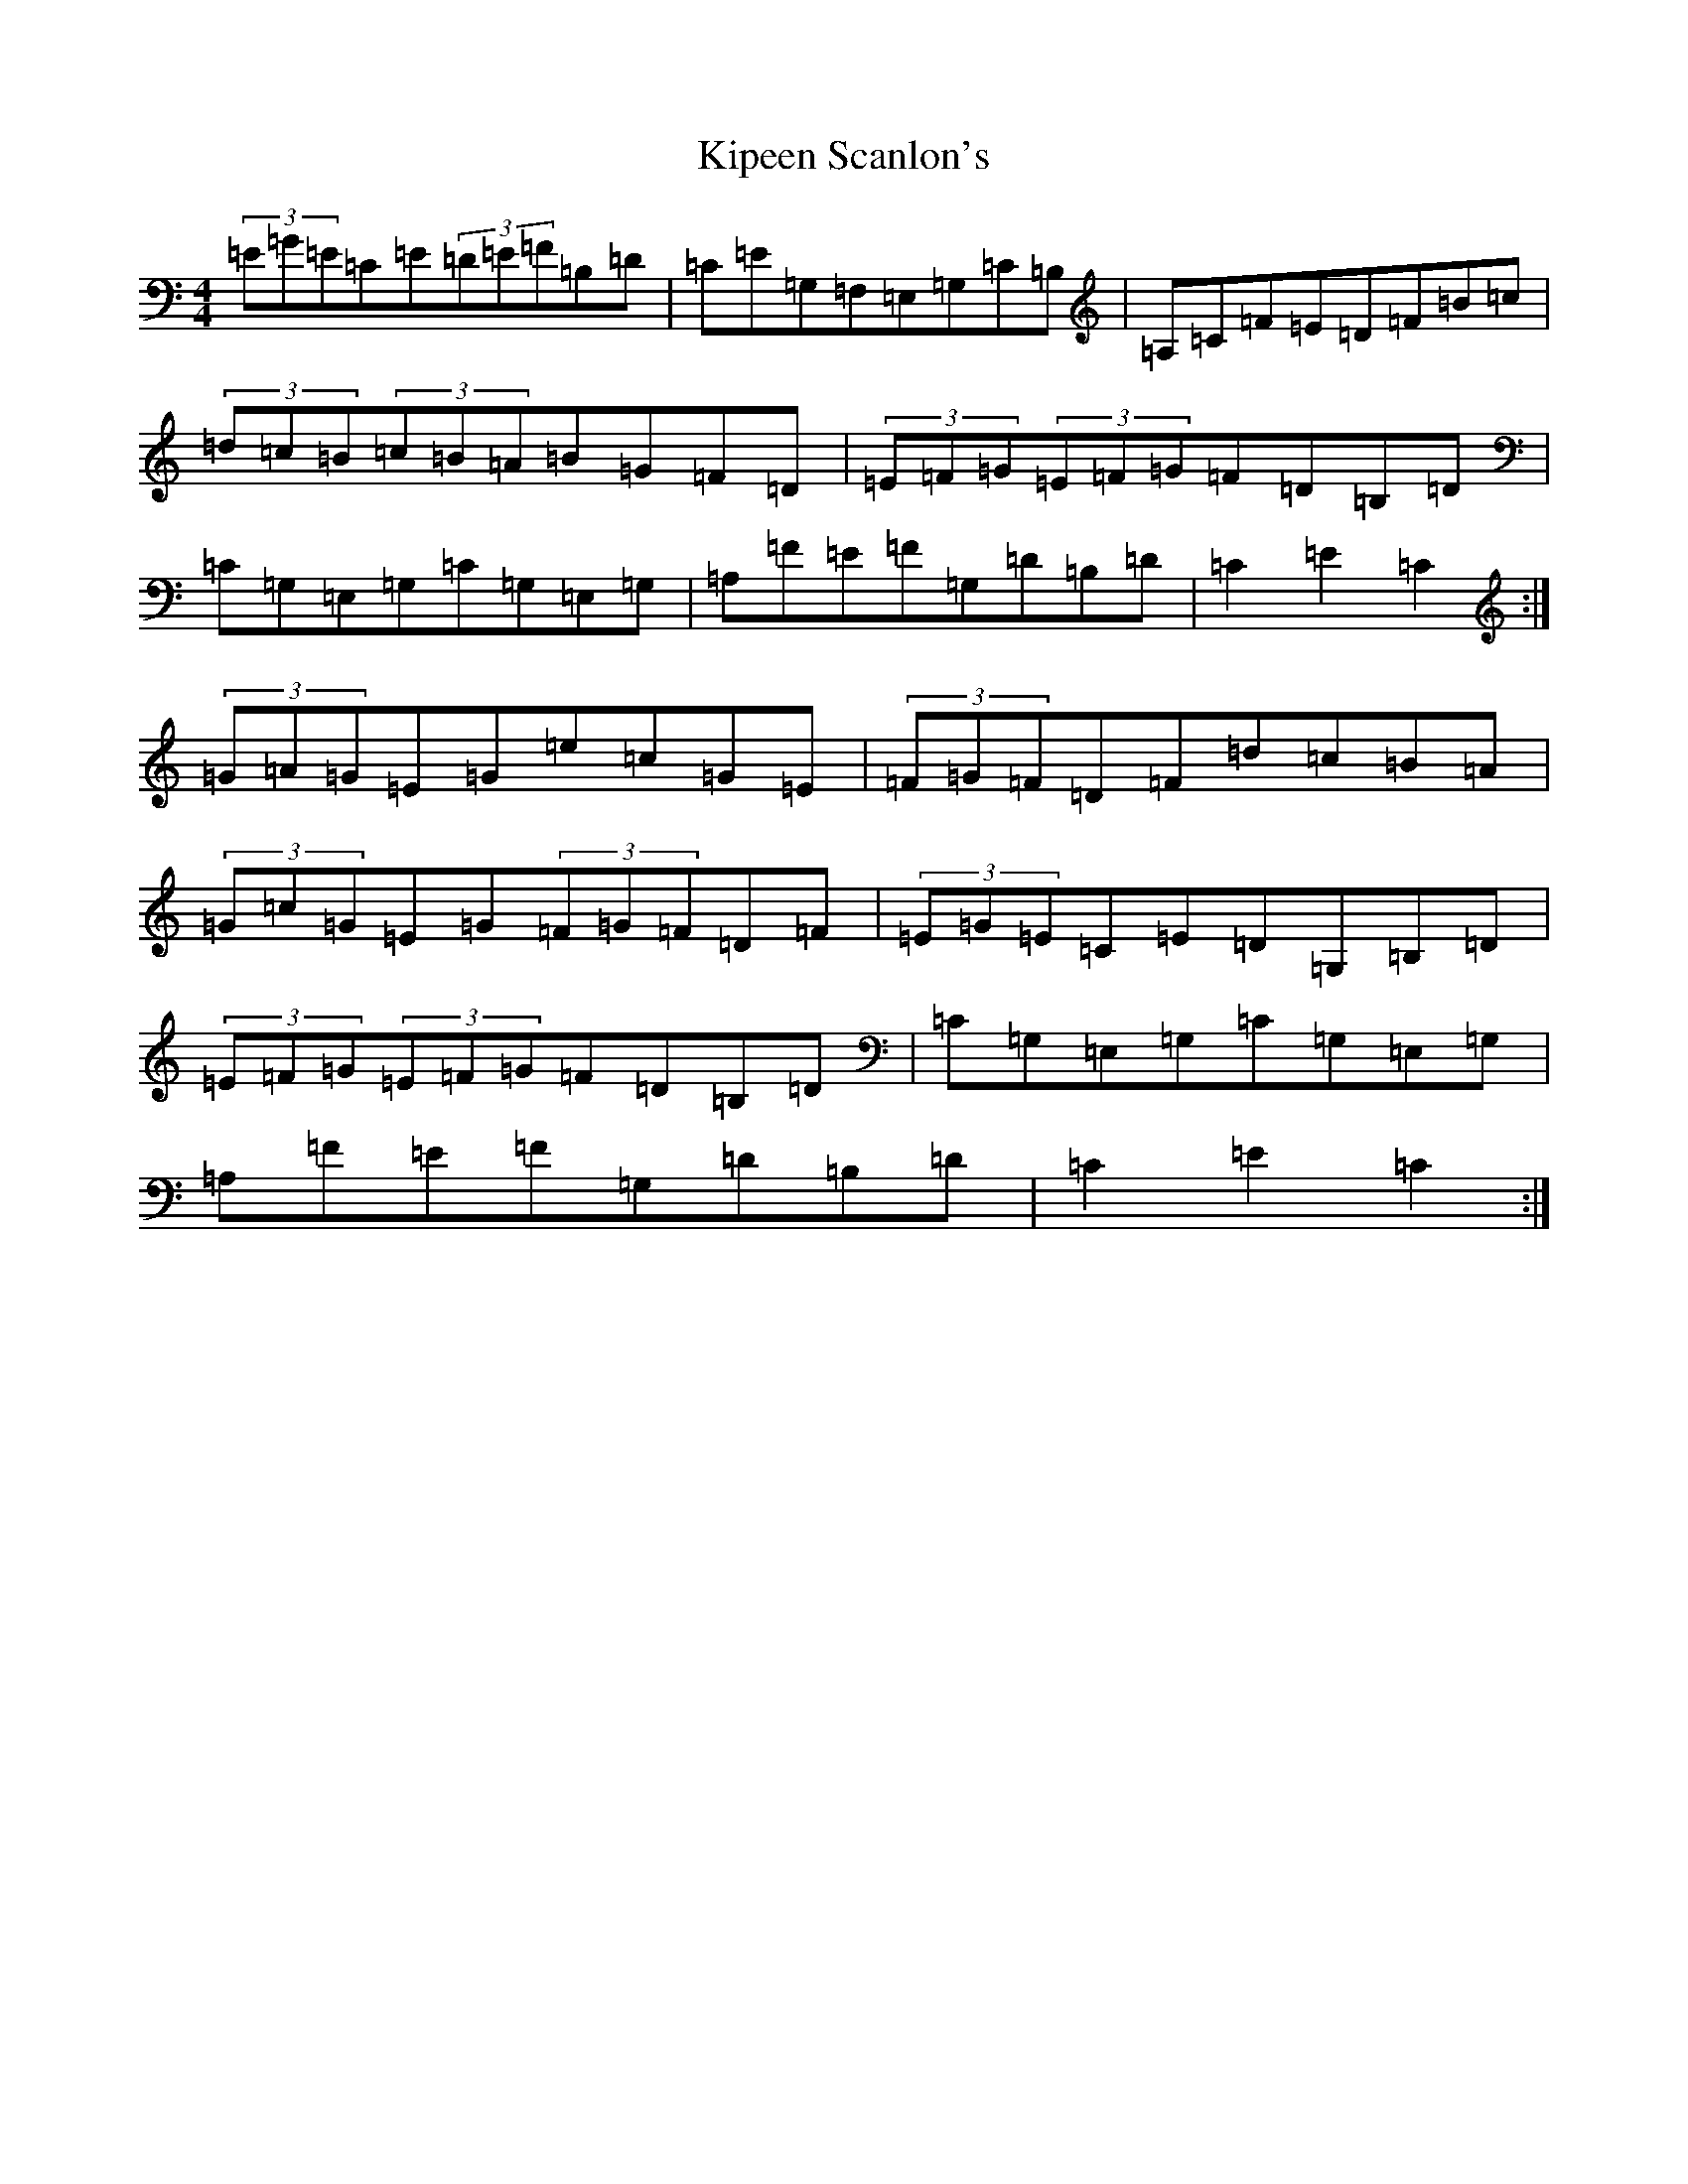 X: 11549
T: Kipeen Scanlon's
S: https://thesession.org/tunes/8335#setting19462
R: hornpipe
M:4/4
L:1/8
K: C Major
(3=E=G=E=C=E(3=D=E=F=B,=D|=C=E=G,=F,=E,=G,=C=B,|=A,=C=F=E=D=F=B=c|(3=d=c=B(3=c=B=A=B=G=F=D|(3=E=F=G(3=E=F=G=F=D=B,=D|=C=G,=E,=G,=C=G,=E,=G,|=A,=F=E=F=G,=D=B,=D|=C2=E2=C2:|(3=G=A=G=E=G=e=c=G=E|(3=F=G=F=D=F=d=c=B=A|(3=G=c=G=E=G(3=F=G=F=D=F|(3=E=G=E=C=E=D=G,=B,=D|(3=E=F=G(3=E=F=G=F=D=B,=D|=C=G,=E,=G,=C=G,=E,=G,|=A,=F=E=F=G,=D=B,=D|=C2=E2=C2:|